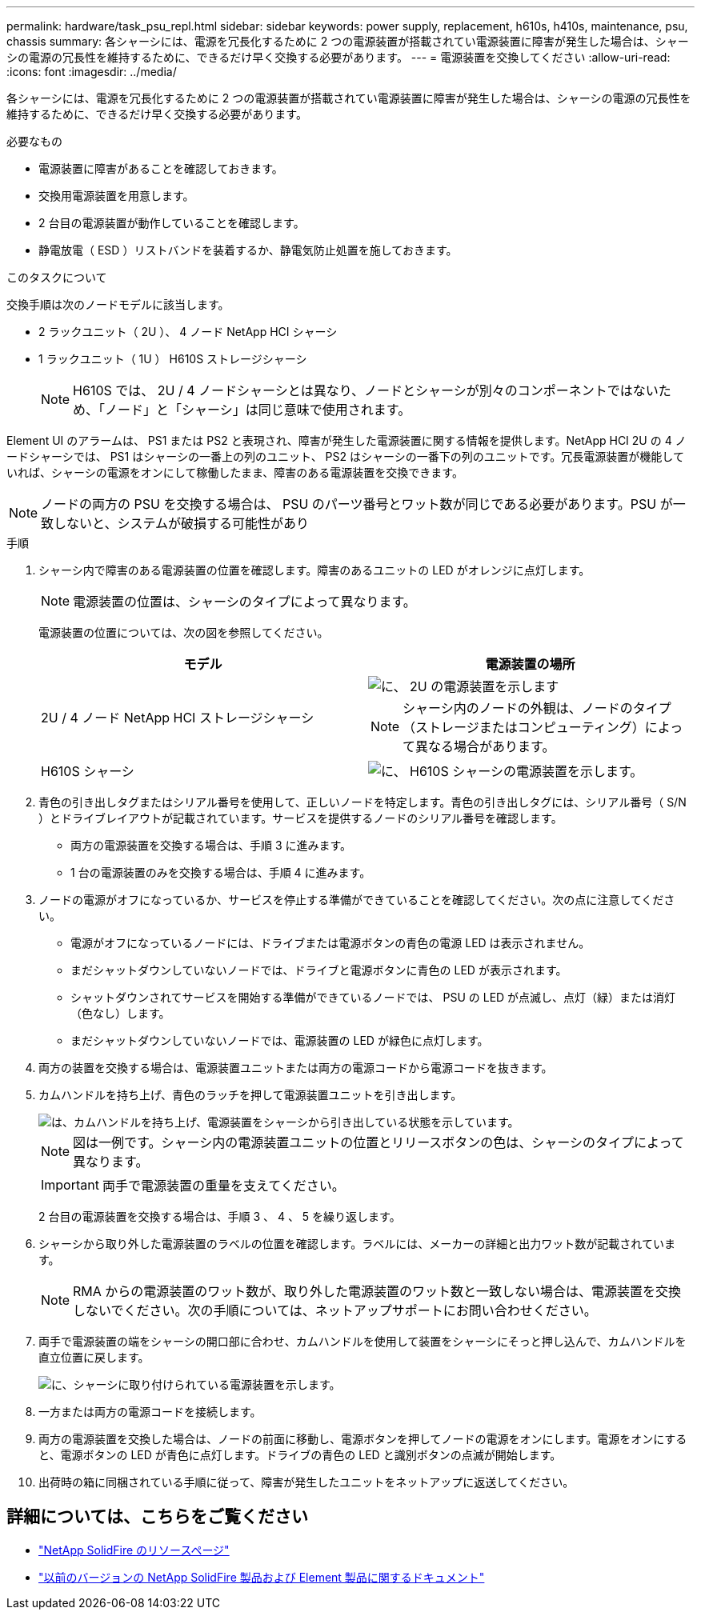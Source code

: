 ---
permalink: hardware/task_psu_repl.html 
sidebar: sidebar 
keywords: power supply, replacement, h610s, h410s, maintenance, psu, chassis 
summary: 各シャーシには、電源を冗長化するために 2 つの電源装置が搭載されてい電源装置に障害が発生した場合は、シャーシの電源の冗長性を維持するために、できるだけ早く交換する必要があります。 
---
= 電源装置を交換してください
:allow-uri-read: 
:icons: font
:imagesdir: ../media/


[role="lead"]
各シャーシには、電源を冗長化するために 2 つの電源装置が搭載されてい電源装置に障害が発生した場合は、シャーシの電源の冗長性を維持するために、できるだけ早く交換する必要があります。

.必要なもの
* 電源装置に障害があることを確認しておきます。
* 交換用電源装置を用意します。
* 2 台目の電源装置が動作していることを確認します。
* 静電放電（ ESD ）リストバンドを装着するか、静電気防止処置を施しておきます。


.このタスクについて
交換手順は次のノードモデルに該当します。

* 2 ラックユニット（ 2U ）、 4 ノード NetApp HCI シャーシ
* 1 ラックユニット（ 1U ） H610S ストレージシャーシ
+

NOTE: H610S では、 2U / 4 ノードシャーシとは異なり、ノードとシャーシが別々のコンポーネントではないため、「ノード」と「シャーシ」は同じ意味で使用されます。



Element UI のアラームは、 PS1 または PS2 と表現され、障害が発生した電源装置に関する情報を提供します。NetApp HCI 2U の 4 ノードシャーシでは、 PS1 はシャーシの一番上の列のユニット、 PS2 はシャーシの一番下の列のユニットです。冗長電源装置が機能していれば、シャーシの電源をオンにして稼働したまま、障害のある電源装置を交換できます。


NOTE: ノードの両方の PSU を交換する場合は、 PSU のパーツ番号とワット数が同じである必要があります。PSU が一致しないと、システムが破損する可能性があり

.手順
. シャーシ内で障害のある電源装置の位置を確認します。障害のあるユニットの LED がオレンジに点灯します。
+

NOTE: 電源装置の位置は、シャーシのタイプによって異なります。

+
電源装置の位置については、次の図を参照してください。

+
[cols="2*"]
|===
| モデル | 電源装置の場所 


| 2U / 4 ノード NetApp HCI ストレージシャーシ  a| 
image::storage_chassis_psu.png[に、 2U の電源装置を示します]


NOTE: シャーシ内のノードの外観は、ノードのタイプ（ストレージまたはコンピューティング）によって異なる場合があります。



| H610S シャーシ  a| 
image::h610s_psu.png[に、 H610S シャーシの電源装置を示します。]

|===
. 青色の引き出しタグまたはシリアル番号を使用して、正しいノードを特定します。青色の引き出しタグには、シリアル番号（ S/N ）とドライブレイアウトが記載されています。サービスを提供するノードのシリアル番号を確認します。
+
** 両方の電源装置を交換する場合は、手順 3 に進みます。
** 1 台の電源装置のみを交換する場合は、手順 4 に進みます。


. ノードの電源がオフになっているか、サービスを停止する準備ができていることを確認してください。次の点に注意してください。
+
** 電源がオフになっているノードには、ドライブまたは電源ボタンの青色の電源 LED は表示されません。
** まだシャットダウンしていないノードでは、ドライブと電源ボタンに青色の LED が表示されます。
** シャットダウンされてサービスを開始する準備ができているノードでは、 PSU の LED が点滅し、点灯（緑）または消灯（色なし）します。
** まだシャットダウンしていないノードでは、電源装置の LED が緑色に点灯します。


. 両方の装置を交換する場合は、電源装置ユニットまたは両方の電源コードから電源コードを抜きます。
. カムハンドルを持ち上げ、青色のラッチを押して電源装置ユニットを引き出します。
+
image::psu-remove.gif[は、カムハンドルを持ち上げ、電源装置をシャーシから引き出している状態を示しています。]

+

NOTE: 図は一例です。シャーシ内の電源装置ユニットの位置とリリースボタンの色は、シャーシのタイプによって異なります。

+

IMPORTANT: 両手で電源装置の重量を支えてください。

+
2 台目の電源装置を交換する場合は、手順 3 、 4 、 5 を繰り返します。

. シャーシから取り外した電源装置のラベルの位置を確認します。ラベルには、メーカーの詳細と出力ワット数が記載されています。
+

NOTE: RMA からの電源装置のワット数が、取り外した電源装置のワット数と一致しない場合は、電源装置を交換しないでください。次の手順については、ネットアップサポートにお問い合わせください。

. 両手で電源装置の端をシャーシの開口部に合わせ、カムハンドルを使用して装置をシャーシにそっと押し込んで、カムハンドルを直立位置に戻します。
+
image::psu-install.gif[に、シャーシに取り付けられている電源装置を示します。]

. 一方または両方の電源コードを接続します。
. 両方の電源装置を交換した場合は、ノードの前面に移動し、電源ボタンを押してノードの電源をオンにします。電源をオンにすると、電源ボタンの LED が青色に点灯します。ドライブの青色の LED と識別ボタンの点滅が開始します。
. 出荷時の箱に同梱されている手順に従って、障害が発生したユニットをネットアップに返送してください。




== 詳細については、こちらをご覧ください

* https://www.netapp.com/data-storage/solidfire/documentation/["NetApp SolidFire のリソースページ"^]
* https://docs.netapp.com/sfe-122/topic/com.netapp.ndc.sfe-vers/GUID-B1944B0E-B335-4E0B-B9F1-E960BF32AE56.html["以前のバージョンの NetApp SolidFire 製品および Element 製品に関するドキュメント"^]

